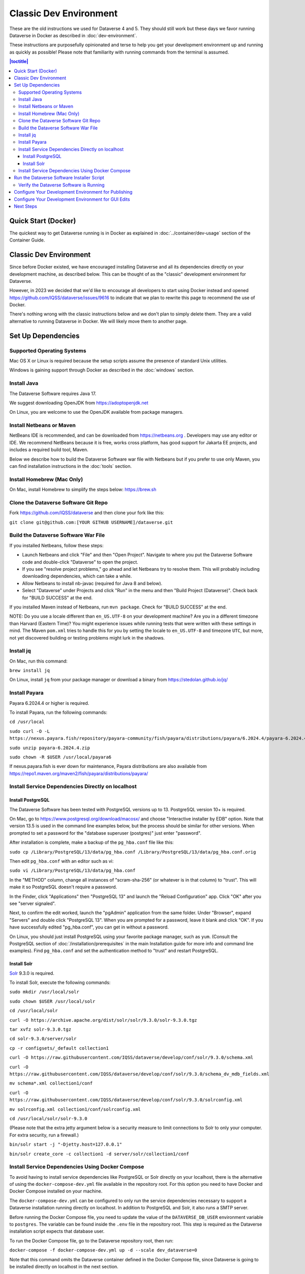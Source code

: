 =======================
Classic Dev Environment
=======================

These are the old instructions we used for Dataverse 4 and 5. They should still work but these days we favor running Dataverse in Docker as described in :doc:`dev-environment`.

These instructions are purposefully opinionated and terse to help you get your development environment up and running as quickly as possible! Please note that familiarity with running commands from the terminal is assumed.

.. contents:: |toctitle|
	:local:

Quick Start (Docker)
--------------------

The quickest way to get Dataverse running is in Docker as explained in :doc:`../container/dev-usage` section of the Container Guide.


Classic Dev Environment
-----------------------

Since before Docker existed, we have encouraged installing Dataverse and all its dependencies directly on your development machine, as described below. This can be thought of as the "classic" development environment for Dataverse.

However, in 2023 we decided that we'd like to encourage all developers to start using Docker instead and opened https://github.com/IQSS/dataverse/issues/9616 to indicate that we plan to rewrite this page to recommend the use of Docker.

There's nothing wrong with the classic instructions below and we don't plan to simply delete them. They are a valid alternative to running Dataverse in Docker. We will likely move them to another page.

Set Up Dependencies
-------------------

Supported Operating Systems
~~~~~~~~~~~~~~~~~~~~~~~~~~~

Mac OS X or Linux is required because the setup scripts assume the presence of standard Unix utilities.

Windows is gaining support through Docker as described in the :doc:`windows` section.

Install Java
~~~~~~~~~~~~

The Dataverse Software requires Java 17.

We suggest downloading OpenJDK from https://adoptopenjdk.net

On Linux, you are welcome to use the OpenJDK available from package managers.

Install Netbeans or Maven
~~~~~~~~~~~~~~~~~~~~~~~~~

NetBeans IDE is recommended, and can be downloaded from https://netbeans.org . Developers may use any editor or IDE. We recommend NetBeans because it is free, works cross platform, has good support for Jakarta EE projects, and includes a required build tool, Maven.

Below we describe how to build the Dataverse Software war file with Netbeans but if you prefer to use only Maven, you can find installation instructions in the :doc:`tools` section.

Install Homebrew (Mac Only)
~~~~~~~~~~~~~~~~~~~~~~~~~~~

On Mac, install Homebrew to simplify the steps below: https://brew.sh

Clone the Dataverse Software Git Repo
~~~~~~~~~~~~~~~~~~~~~~~~~~~~~~~~~~~~~

Fork https://github.com/IQSS/dataverse and then clone your fork like this:

``git clone git@github.com:[YOUR GITHUB USERNAME]/dataverse.git``

Build the Dataverse Software War File
~~~~~~~~~~~~~~~~~~~~~~~~~~~~~~~~~~~~~

If you installed Netbeans, follow these steps:

- Launch Netbeans and click "File" and then "Open Project". Navigate to where you put the Dataverse Software code and double-click "Dataverse" to open the project.
- If you see "resolve project problems," go ahead and let Netbeans try to resolve them. This will probably including downloading dependencies, which can take a while.
- Allow Netbeans to install nb-javac (required for Java 8 and below).
- Select "Dataverse" under Projects and click "Run" in the menu and then "Build Project (Dataverse)". Check back for "BUILD SUCCESS" at the end.

If you installed Maven instead of Netbeans, run ``mvn package``. Check for "BUILD SUCCESS" at the end.

NOTE: Do you use a locale different than ``en_US.UTF-8`` on your development machine? Are you in a different timezone
than Harvard (Eastern Time)? You might experience issues while running tests that were written with these settings
in mind. The Maven  ``pom.xml`` tries to handle this for you by setting the locale to ``en_US.UTF-8`` and timezone
``UTC``, but more, not yet discovered building or testing problems might lurk in the shadows.

Install jq
~~~~~~~~~~

On Mac, run this command:

``brew install jq``

On Linux, install ``jq`` from your package manager or download a binary from https://stedolan.github.io/jq/

.. _install-payara-dev:

Install Payara
~~~~~~~~~~~~~~

Payara 6.2024.4 or higher is required.

To install Payara, run the following commands:

``cd /usr/local``

``sudo curl -O -L https://nexus.payara.fish/repository/payara-community/fish/payara/distributions/payara/6.2024.4/payara-6.2024.4.zip``

``sudo unzip payara-6.2024.4.zip``

``sudo chown -R $USER /usr/local/payara6``

If nexus.payara.fish is ever down for maintenance, Payara distributions are also available from https://repo1.maven.org/maven2/fish/payara/distributions/payara/

Install Service Dependencies Directly on localhost
~~~~~~~~~~~~~~~~~~~~~~~~~~~~~~~~~~~~~~~~~~~~~~~~~~

Install PostgreSQL
^^^^^^^^^^^^^^^^^^

The Dataverse Software has been tested with PostgreSQL versions up to 13. PostgreSQL version 10+ is required.

On Mac, go to https://www.postgresql.org/download/macosx/ and choose "Interactive installer by EDB" option. Note that version 13.5 is used in the command line examples below, but the process should be similar for other versions. When prompted to set a password for the "database superuser (postgres)" just enter "password".

After installation is complete, make a backup of the ``pg_hba.conf`` file like this:

``sudo cp /Library/PostgreSQL/13/data/pg_hba.conf /Library/PostgreSQL/13/data/pg_hba.conf.orig``

Then edit ``pg_hba.conf`` with an editor such as vi:

``sudo vi /Library/PostgreSQL/13/data/pg_hba.conf``

In the "METHOD" column, change all instances of "scram-sha-256" (or whatever is in that column) to "trust". This will make it so PostgreSQL doesn't require a password.

In the Finder, click "Applications" then "PostgreSQL 13" and launch the "Reload Configuration" app. Click "OK" after you see "server signaled".

Next, to confirm the edit worked, launch the "pgAdmin" application from the same folder. Under "Browser", expand "Servers" and double click "PostgreSQL 13". When you are prompted for a password, leave it blank and click "OK". If you have successfully edited "pg_hba.conf", you can get in without a password.

On Linux, you should just install PostgreSQL using your favorite package manager, such as ``yum``. (Consult the PostgreSQL section of :doc:`/installation/prerequisites` in the main Installation guide for more info and command line examples). Find ``pg_hba.conf`` and set the authentication method to "trust" and restart PostgreSQL.

Install Solr
^^^^^^^^^^^^

`Solr <https://lucene.apache.org/solr/>`_ 9.3.0 is required.

To install Solr, execute the following commands:

``sudo mkdir /usr/local/solr``

``sudo chown $USER /usr/local/solr``

``cd /usr/local/solr``

``curl -O https://archive.apache.org/dist/solr/solr/9.3.0/solr-9.3.0.tgz``

``tar xvfz solr-9.3.0.tgz``

``cd solr-9.3.0/server/solr``

``cp -r configsets/_default collection1``

``curl -O https://raw.githubusercontent.com/IQSS/dataverse/develop/conf/solr/9.3.0/schema.xml``

``curl -O https://raw.githubusercontent.com/IQSS/dataverse/develop/conf/solr/9.3.0/schema_dv_mdb_fields.xml``

``mv schema*.xml collection1/conf``

``curl -O https://raw.githubusercontent.com/IQSS/dataverse/develop/conf/solr/9.3.0/solrconfig.xml``

``mv solrconfig.xml collection1/conf/solrconfig.xml``

``cd /usr/local/solr/solr-9.3.0``

(Please note that the extra jetty argument below is a security measure to limit connections to Solr to only your computer. For extra security, run a firewall.)

``bin/solr start -j "-Djetty.host=127.0.0.1"``

``bin/solr create_core -c collection1 -d server/solr/collection1/conf``

Install Service Dependencies Using Docker Compose
~~~~~~~~~~~~~~~~~~~~~~~~~~~~~~~~~~~~~~~~~~~~~~~~~
To avoid having to install service dependencies like PostgreSQL or Solr directly on your localhost, there is the alternative of using the ``docker-compose-dev.yml`` file available in the repository root. For this option you need to have Docker and Docker Compose installed on your machine.

The ``docker-compose-dev.yml`` can be configured to only run the service dependencies necessary to support a Dataverse installation running directly on localhost. In addition to PostgreSQL and Solr, it also runs a SMTP server.

Before running the Docker Compose file, you need to update the value of the ``DATAVERSE_DB_USER`` environment variable to ``postgres``. The variable can be found inside the ``.env`` file in the repository root. This step is required as the Dataverse installation script expects that database user.

To run the Docker Compose file, go to the Dataverse repository root, then run:

``docker-compose -f docker-compose-dev.yml up -d --scale dev_dataverse=0``

Note that this command omits the Dataverse container defined in the Docker Compose file, since Dataverse is going to be installed directly on localhost in the next section.

The command runs the containers in detached mode, but if you want to run them attached and thus view container logs in real time, remove the ``-d`` option from the command.

Data volumes of each dependency will be persisted inside the ``docker-dev-volumes`` folder, inside the repository root.

If you want to stop the containers, then run (for detached mode only, otherwise use ``Ctrl + C``):

``docker-compose -f docker-compose-dev.yml stop``

If you want to remove the containers, then run:

``docker-compose -f docker-compose-dev.yml down``

If you want to run a single container (the mail server, for example) then run:

``docker-compose -f docker-compose-dev.yml up dev_smtp``

For a fresh installation, and before running the Software Installer Script, it is recommended to delete the docker-dev-env folder to avoid installation problems due to existing data in the containers.

Run the Dataverse Software Installer Script
-------------------------------------------

Navigate to the directory where you cloned the Dataverse Software git repo change directories to the ``scripts/installer`` directory like this:

``cd scripts/installer``

Create a Python virtual environment, activate it, then install dependencies:

``python3 -m venv venv``

``source venv/bin/activate``

``pip install psycopg2-binary``

The installer will try to connect to the SMTP server you tell it to use. If you haven't used the Docker Compose option for setting up the dependencies, or you don't have a mail server handy, you can run ``nc -l 25`` in another terminal and choose "localhost" (the default) to get past this check.

Finally, run the installer (see also :download:`README_python.txt <../../../../scripts/installer/README_python.txt>` if necessary):

``python3 install.py``

Verify the Dataverse Software is Running
~~~~~~~~~~~~~~~~~~~~~~~~~~~~~~~~~~~~~~~~

After the script has finished, you should be able to log into your Dataverse installation with the following credentials:

- http://localhost:8080
- username: dataverseAdmin
- password: admin

Configure Your Development Environment for Publishing
-----------------------------------------------------

Run the following command:

``curl http://localhost:8080/api/admin/settings/:DoiProvider -X PUT -d FAKE``

This will disable DOI registration by using a fake (in-code) DOI provider. Please note that this feature is only available in Dataverse Software 4.10+ and that at present, the UI will give no indication that the DOIs thus minted are fake.

Developers may also wish to consider using :ref:`PermaLinks <permalinks>`

Configure Your Development Environment for GUI Edits
----------------------------------------------------

Out of the box, a JSF setting is configured for production use and prevents edits to the GUI (xhtml files) from being visible unless you do a full deployment.

It is recommended that you run the following command so that simply saving the xhtml file in Netbeans is enough for the change to show up.

``asadmin create-system-properties "dataverse.jsf.refresh-period=1"``

For more on JSF settings like this, see :ref:`jsf-config`.

Next Steps
----------

If you can log in to the Dataverse installation, great! If not, please see the :doc:`troubleshooting` section. For further assistance, please see "Getting Help" in the :doc:`intro` section.

You're almost ready to start hacking on code. Now that the installer script has you up and running, you need to continue on to the :doc:`tips` section to get set up to deploy code from your IDE or the command line.
